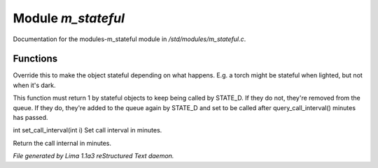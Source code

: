 Module *m_stateful*
********************

Documentation for the modules-m_stateful module in */std/modules/m_stateful.c*.

Functions
=========
.. c:function:: int is_stateful()

Override this to make the object stateful depending on what happens.
E.g. a torch might be stateful when lighted, but not when it's dark.


.. c:function:: int state_update()

This function must return 1 by stateful objects to keep being called by STATE_D. If they do not, they're removed from
the queue. If they do, they're added to the queue again by STATE_D and set to be called after query_call_interval()
minutes has passed.


.. c:function:: int set_call_interval(int i)

int set_call_interval(int i)
Set call interval in minutes.


.. c:function:: int query_call_interval()

Return the call internal in minutes.



*File generated by Lima 1.1a3 reStructured Text daemon.*
